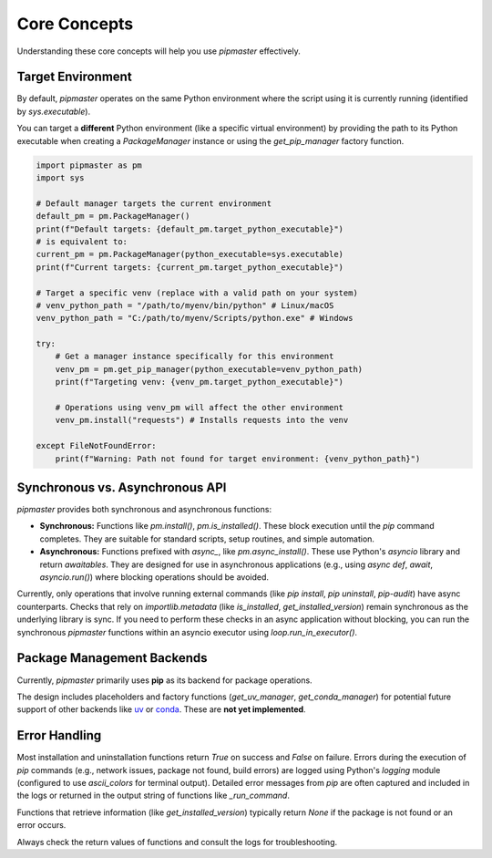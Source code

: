 *************
Core Concepts
*************

Understanding these core concepts will help you use `pipmaster` effectively.

Target Environment
==================

By default, `pipmaster` operates on the same Python environment where the script using it is currently running (identified by `sys.executable`).

You can target a **different** Python environment (like a specific virtual environment) by providing the path to its Python executable when creating a `PackageManager` instance or using the `get_pip_manager` factory function.

.. code-block:: python

   import pipmaster as pm
   import sys

   # Default manager targets the current environment
   default_pm = pm.PackageManager()
   print(f"Default targets: {default_pm.target_python_executable}")
   # is equivalent to:
   current_pm = pm.PackageManager(python_executable=sys.executable)
   print(f"Current targets: {current_pm.target_python_executable}")

   # Target a specific venv (replace with a valid path on your system)
   # venv_python_path = "/path/to/myenv/bin/python" # Linux/macOS
   venv_python_path = "C:/path/to/myenv/Scripts/python.exe" # Windows

   try:
       # Get a manager instance specifically for this environment
       venv_pm = pm.get_pip_manager(python_executable=venv_python_path)
       print(f"Targeting venv: {venv_pm.target_python_executable}")

       # Operations using venv_pm will affect the other environment
       venv_pm.install("requests") # Installs requests into the venv

   except FileNotFoundError:
       print(f"Warning: Path not found for target environment: {venv_python_path}")

Synchronous vs. Asynchronous API
================================

`pipmaster` provides both synchronous and asynchronous functions:

*   **Synchronous:** Functions like `pm.install()`, `pm.is_installed()`. These block execution until the `pip` command completes. They are suitable for standard scripts, setup routines, and simple automation.
*   **Asynchronous:** Functions prefixed with `async_`, like `pm.async_install()`. These use Python's `asyncio` library and return *awaitables*. They are designed for use in asynchronous applications (e.g., using `async def`, `await`, `asyncio.run()`) where blocking operations should be avoided.

Currently, only operations that involve running external commands (like `pip install`, `pip uninstall`, `pip-audit`) have async counterparts. Checks that rely on `importlib.metadata` (like `is_installed`, `get_installed_version`) remain synchronous as the underlying library is sync. If you need to perform these checks in an async application without blocking, you can run the synchronous `pipmaster` functions within an asyncio executor using `loop.run_in_executor()`.

.. code-block:: python
   :caption: Example Async Usage

   import pipmaster as pm
   import asyncio

   async def manage_packages_async():
       print("Async: Installing httpx...")
       await pm.async_install("httpx")

       print("Async: Checking requests (sync check in executor)...")
       loop = asyncio.get_running_loop()
       # Run the synchronous is_installed function in the default executor
       req_installed = await loop.run_in_executor(None, pm.is_installed, "requests")
       print(f"Async: Is requests installed? {req_installed}")

   # To run this:
   # asyncio.run(manage_packages_async())

Package Management Backends
===========================

Currently, `pipmaster` primarily uses **pip** as its backend for package operations.

The design includes placeholders and factory functions (`get_uv_manager`, `get_conda_manager`) for potential future support of other backends like `uv`_ or `conda`_. These are **not yet implemented**.

.. _uv: https://github.com/astral-sh/uv
.. _conda: https://docs.conda.io/en/latest/

Error Handling
==============

Most installation and uninstallation functions return `True` on success and `False` on failure. Errors during the execution of `pip` commands (e.g., network issues, package not found, build errors) are logged using Python's `logging` module (configured to use `ascii_colors` for terminal output). Detailed error messages from `pip` are often captured and included in the logs or returned in the output string of functions like `_run_command`.

Functions that retrieve information (like `get_installed_version`) typically return `None` if the package is not found or an error occurs.

Always check the return values of functions and consult the logs for troubleshooting.